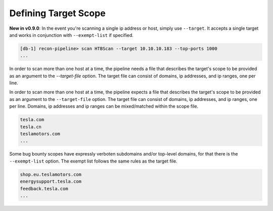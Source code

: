 .. _scope-ref-label:

Defining Target Scope
=====================

**New in v0.9.0**: In the event you're scanning a single ip address or host, simply use ``--target``.  It accepts a single target and works in conjunction with ``--exempt-list`` if specified.

.. code-block:: console

    [db-1] recon-pipeline> scan HTBScan --target 10.10.10.183 --top-ports 1000
    ...

In order to scan more than one host at a time, the pipeline needs a file that describes the target's scope to be provided as an argument to the `--target-file` option.  The target file can consist of domains, ip addresses, and ip ranges, one per line.


In order to scan more than one host at a time, the pipeline expects a file that describes the target's scope to be provided as an argument to the ``--target-file`` option. The target file can consist of domains, ip addresses, and ip ranges, one per line.  Domains, ip addresses and ip ranges can be mixed/matched within the scope file.

.. code-block:: console

    tesla.com
    tesla.cn
    teslamotors.com
    ...

Some bug bounty scopes have expressly verboten subdomains and/or top-level domains, for that there is the
``--exempt-list`` option. The exempt list follows the same rules as the target file.

.. code-block:: console

    shop.eu.teslamotors.com
    energysupport.tesla.com
    feedback.tesla.com
    ...


